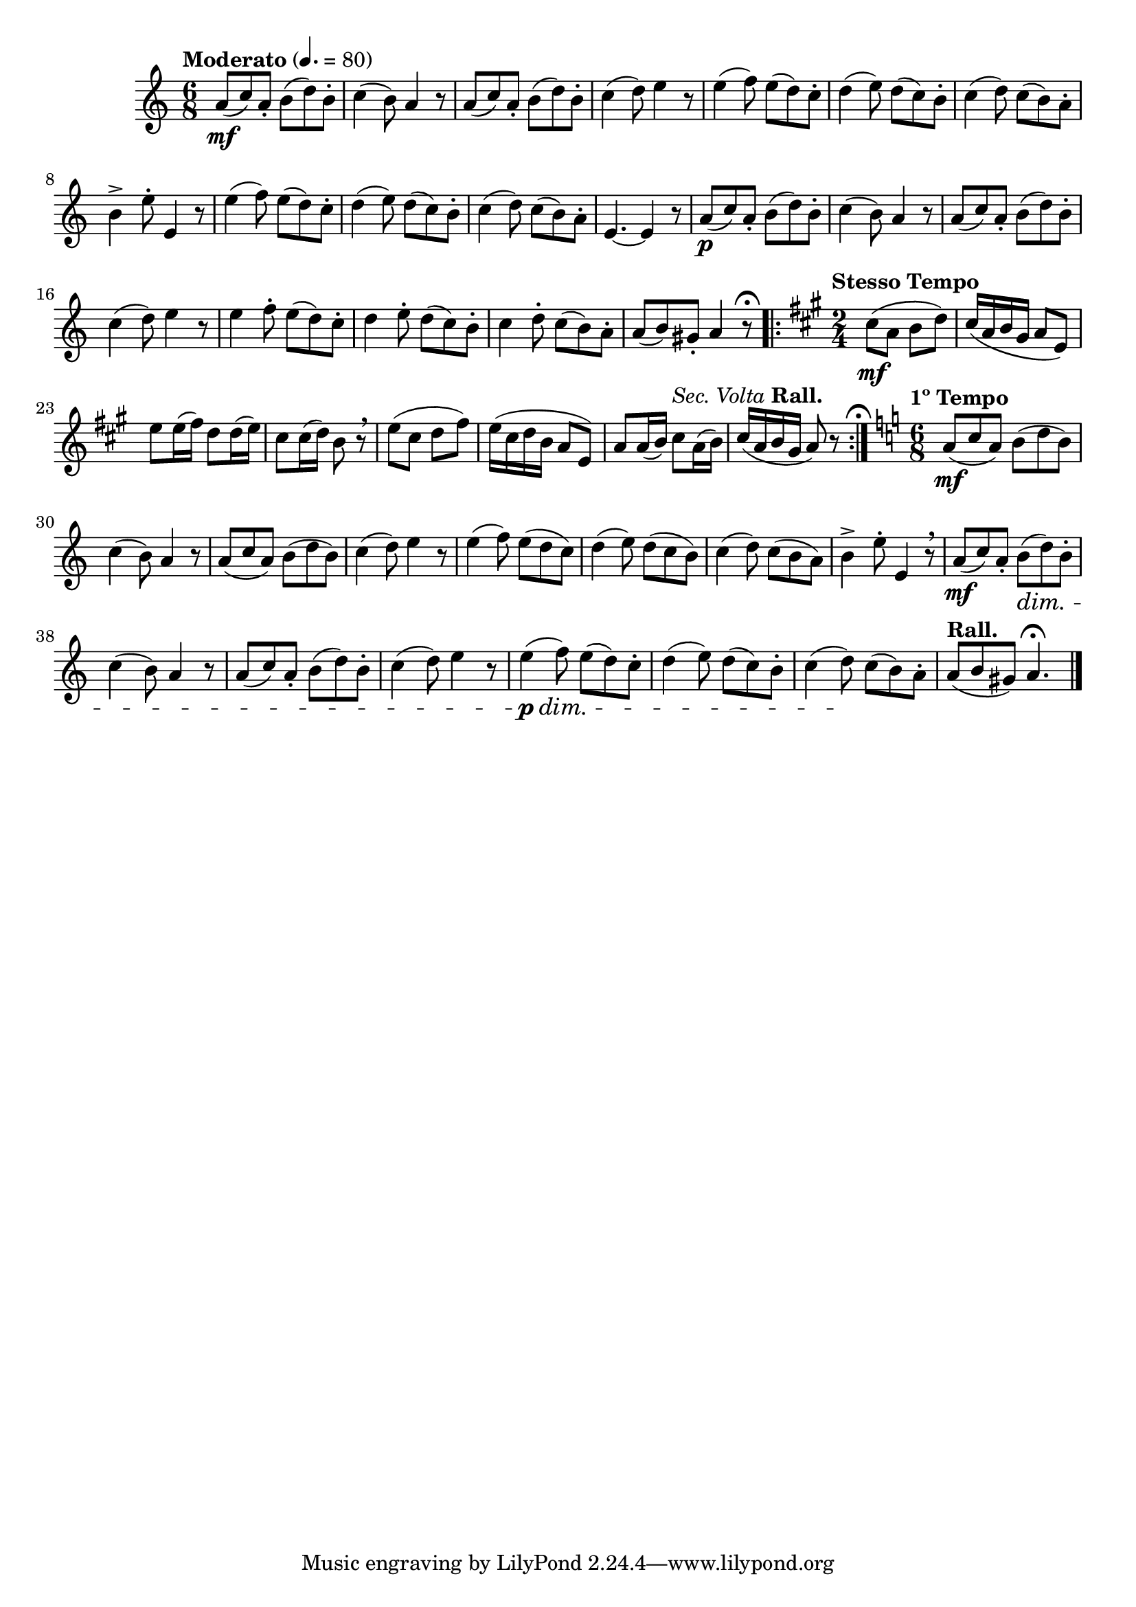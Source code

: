 \version "2.24.0"

\relative {
  \language "english"

  \transposition f

  \tempo "Moderato" 4.=80

  \key a \minor
  \time 6/8

  a'8( \mf c) a-. b( d) b-. |
  c4( b8) a4 r8 |
  a8( c) a-. b( d) b-. |
  c4( d8) e4 r8 |
  e4( f8) e( d) c-. |
  d4( e8) d( c) b-. |
  c4( d8) c( b) a-. |
  b4-> e8-. e,4 r8 |
  e'4( f8) e( d) c-. |
  d4( e8) d( c) b-. |
  c4( d8) c( b) a-. |
  e4.~4 r8 |

  a8( \p c) a-. b( d) b-. |
  c4( b8) a4 r8 |
  a8( c) a-. b( d) b-. |
  c4( d8) e4 r8 |
  e4 f8-. e( d) c-. |
  d4 e8-. d( c) b-. |
  c4 d8-. c( b) a-. |
  a8( b) g-sharp-. a4 r8\fermata | \bar ".|:-||"

  \key a \major
  \time 2/4

  \repeat volta 2 {
    \tempo "Stesso Tempo"
    c-sharp8( \mf a b d) |
    c-sharp16( a b g-sharp a8 e) |
    e'8 16( f-sharp) d8 16( e) |
    c-sharp8 16( d) b8 r \breathe |
    e8( c-sharp d f-sharp) |
    e16( c-sharp d b a8 e) |
    a8 16( b) \tempo \markup { \normal-text \italic "Sec. Volta" "Rall." } c-sharp8 a16( b) |
    c-sharp16( a b g-sharp a8) r |
  }
  \caesura \once \set Staff.caesuraType = #'((scripts . (fermata)))

  \key a \minor
  \time 6/8

  \tempo "1º Tempo"
  a8( \mf c a) b( d b) |
  c4( b8) a4 r8 |
  a8( c a) b( d b) |
  c4( d8) e4 r8 |
  e4( f8) e( d c) |
  d4( e8) d( c b) |
  c4( d8) c( b a) |
  b4-> e8-. e,4 r8 \breathe |

  a8( \mf c) a-. b( \dim d) b-. |
  c4( b8) a4 r8 |
  a8( c) a-. b( d) b-. |
  c4( d8) e4 r8 |
  e4( \p \dim f8) e( d) c-. |
  d4( e8) d( c) b-. |
  c4( d8) \! c( b) a-. |
  \tempo "Rall." a8( b g-sharp) a4.\fermata | \bar "|."
}
